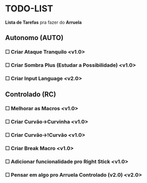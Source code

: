 * TODO-LIST
*Lista de Tarefas* pra fazer do *Arruela*

** Autonomo (AUTO)
*** ☐ Criar Ataque Tranquilo <v1.0>
*** ☐ Criar Sombra Plus (Estudar a Possibilidade) <v1.0>
*** ☐ Criar *Input Language* <v2.0>

** Controlado (RC)
*** ☐ Melhorar as Macros <v1.0>
*** ☐ Criar Curvão->Curvinha <v1.0>
*** ☐ Criar Curvão->!Curvão <v1.0>
*** ☐ Criar Break Macro <v1.0>
*** ☐ Adicionar funcionalidade pro Right Stick <v1.0>
*** ☐ Pensar em algo pro *Arruela Controlado (v2.0)* <v2.0>
